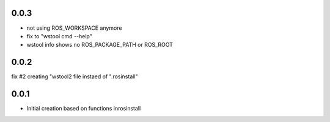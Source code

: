 0.0.3
-----

- not using ROS_WORKSPACE anymore
- fix to "wstool cmd --help"
- wstool info shows no ROS_PACKAGE_PATH or ROS_ROOT

0.0.2
-----

fix #2 creating "wstool2 file instaed of ".rosinstall"

0.0.1
-----

- Initial creation based on functions inrosinstall
